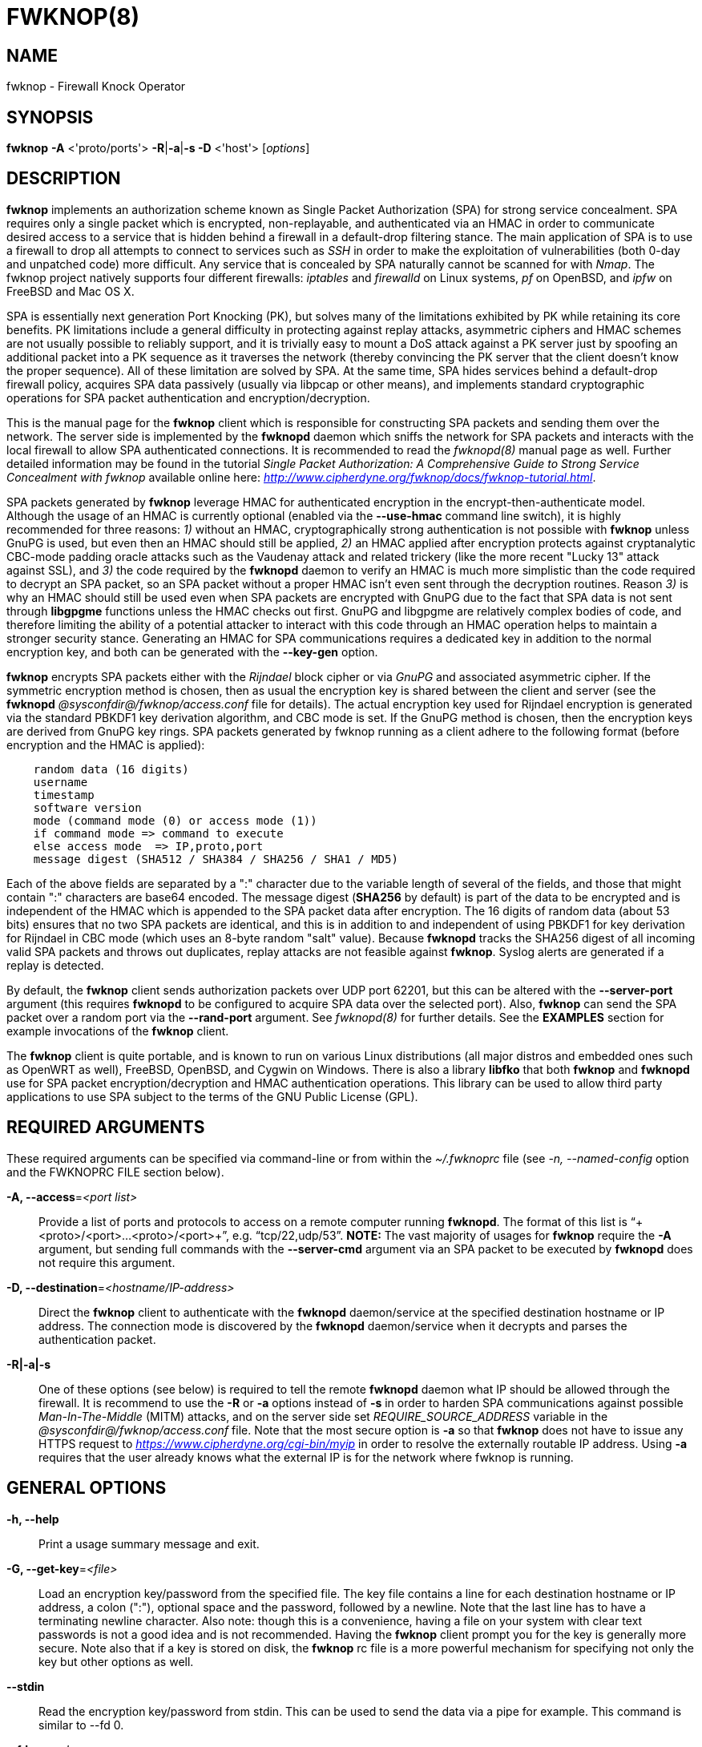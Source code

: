 :man source: Fwknop Client
:man manual: Fwknop Client

FWKNOP(8)
=========

NAME
----
fwknop - Firewall Knock Operator


SYNOPSIS
--------
*fwknop* *-A* <'proto/ports'> *-R*|*-a*|*-s -D* <'host'> ['options']

DESCRIPTION
-----------
*fwknop* implements an authorization scheme known as Single Packet
Authorization (SPA) for strong service concealment. SPA requires only a single
packet which is encrypted, non-replayable, and authenticated via an HMAC in order
to communicate desired access to a service that is hidden behind a firewall in a
default-drop filtering stance. The main application of SPA is to use a
firewall to drop all attempts to connect to services such as 'SSH' in order
to make the exploitation of vulnerabilities (both 0-day and unpatched code)
more difficult. Any service that is concealed by SPA naturally cannot be
scanned for with 'Nmap'. The fwknop project natively supports four different
firewalls: 'iptables' and 'firewalld' on Linux systems, 'pf' on OpenBSD, and
'ipfw' on FreeBSD and Mac OS X.

SPA is essentially next generation Port Knocking (PK), but solves many of the
limitations exhibited by PK while retaining its core benefits. PK limitations
include a general difficulty in protecting against replay attacks, asymmetric
ciphers and HMAC schemes are not usually possible to reliably support, and it
is trivially easy to mount a DoS attack against a PK server just by spoofing an
additional packet into a PK sequence as it traverses the network (thereby convincing the
PK server that the client doesn't know the proper sequence). All of these
limitation are solved by SPA. At the same time, SPA hides services behind a
default-drop firewall policy, acquires SPA data passively (usually via
libpcap or other means), and implements standard cryptographic operations
for SPA packet authentication and encryption/decryption.

This is the manual page for the *fwknop* client which is responsible for
constructing SPA packets and sending them over the network. The server side is
implemented by the *fwknopd* daemon which sniffs the network for SPA packets
and interacts with the local firewall to allow SPA authenticated connections.
It is recommended to read the 'fwknopd(8)' manual page as well. Further detailed
information may be found in the tutorial 'Single Packet Authorization:
A Comprehensive Guide to Strong Service Concealment with fwknop' available
online here: 'http://www.cipherdyne.org/fwknop/docs/fwknop-tutorial.html'.

SPA packets generated by *fwknop* leverage HMAC for authenticated encryption
in the encrypt-then-authenticate model. Although the usage of an HMAC is
currently optional (enabled via the *--use-hmac* command line switch), it is
highly recommended for three reasons: '1)' without an HMAC, cryptographically
strong authentication is not possible with *fwknop* unless GnuPG is used, but
even then an HMAC should still be applied, '2)' an HMAC applied after
encryption protects against cryptanalytic CBC-mode padding oracle attacks such
as the Vaudenay attack and related trickery (like the more recent "Lucky 13"
attack against SSL), and '3)' the code required by the *fwknopd* daemon to
verify an HMAC is much more simplistic than the code required to decrypt an SPA
packet, so an SPA packet without a proper HMAC isn't even sent through the
decryption routines. Reason '3)' is why an HMAC should still be used even when
SPA packets are encrypted with GnuPG due to the fact that SPA data is not sent
through *libgpgme* functions unless the HMAC checks out first. GnuPG and
libgpgme are relatively complex bodies of code, and therefore limiting the
ability of a potential attacker to interact with this code through an HMAC
operation helps to maintain a stronger security stance. Generating an
HMAC for SPA communications requires a dedicated key in addition to the normal
encryption key, and both can be generated with the *--key-gen* option.

*fwknop* encrypts SPA packets either with the 'Rijndael' block cipher or via
'GnuPG' and associated asymmetric cipher. If the symmetric encryption method
is chosen, then as usual the encryption key is shared between the client and
server (see the *fwknopd* '@sysconfdir@/fwknop/access.conf' file for details). The actual
encryption key used for Rijndael encryption is generated via the standard
PBKDF1 key derivation algorithm, and CBC mode is set. If the GnuPG method
is chosen, then the encryption keys are derived from GnuPG key rings. SPA
packets generated by fwknop running as a client adhere to the following
format (before encryption and the HMAC is applied):

..........................
    random data (16 digits)
    username
    timestamp
    software version
    mode (command mode (0) or access mode (1))
    if command mode => command to execute
    else access mode  => IP,proto,port
    message digest (SHA512 / SHA384 / SHA256 / SHA1 / MD5)
..........................

Each of the above fields are separated by a ":" character due to the variable
length of several of the fields, and those that might contain ":" characters
are base64 encoded. The message digest (*SHA256* by default) is part of the
data to be encrypted and is independent of the HMAC which is appended to the
SPA packet data after encryption. The 16 digits of random data (about 53 bits)
ensures that no two SPA packets are identical, and this is in addition to and
independent of using PBKDF1 for key derivation for Rijndael in CBC mode (which
uses an 8-byte random "salt" value). Because *fwknopd* tracks the SHA256
digest of all incoming valid SPA packets and throws out duplicates, replay
attacks are not feasible against *fwknop*. Syslog alerts are generated if a
replay is detected.

By default, the *fwknop* client sends authorization packets over UDP port
62201, but this can be altered with the *--server-port* argument (this requires
*fwknopd* to be configured to acquire SPA data over the selected port).
Also, *fwknop* can send the SPA packet over a random port via the
*--rand-port* argument. See 'fwknopd(8)' for further details. See the
*EXAMPLES* section for example invocations of the *fwknop* client.

The *fwknop* client is quite portable, and is known to run on various Linux
distributions (all major distros and embedded ones such as OpenWRT as well),
FreeBSD, OpenBSD, and Cygwin on Windows. There is also a library *libfko*
that both *fwknop* and *fwknopd* use for SPA packet encryption/decryption
and HMAC authentication operations. This library can be used to allow
third party applications to use SPA subject to the terms of the GNU
Public License (GPL).


REQUIRED ARGUMENTS
------------------
These required arguments can be specified via command-line or from within
the '~/.fwknoprc' file (see '-n, --named-config' option and the FWKNOPRC FILE
section below).

*-A, --access*='<port list>'::
    Provide a list of ports and protocols to access on a remote computer
    running *fwknopd*. The format of this list is
    ``+<proto>/<port>...<proto>/<port>+'', e.g. ``tcp/22,udp/53''. *NOTE:*
    The vast majority of usages for *fwknop* require the *-A* argument, but
    sending full commands with the *--server-cmd* argument via an SPA
    packet to be executed by *fwknopd* does not require this argument.

*-D, --destination*='<hostname/IP-address>'::
    Direct the *fwknop* client to authenticate with the *fwknopd*
    daemon/service at the specified destination hostname or IP address. The
    connection mode is discovered by the *fwknopd* daemon/service when it
    decrypts and parses the authentication packet.

*-R|-a|-s*::
    One of these options (see below) is required to tell the remote
    *fwknopd* daemon what IP should be allowed through the firewall. It
    is recommend to use the *-R* or *-a* options instead of *-s* in order
    to harden SPA communications against possible 'Man-In-The-Middle' (MITM)
    attacks, and on the server side set 'REQUIRE_SOURCE_ADDRESS' variable in
    the '@sysconfdir@/fwknop/access.conf' file. Note that the most secure
    option is *-a* so that *fwknop* does not have to issue any HTTPS request
    to 'https://www.cipherdyne.org/cgi-bin/myip' in order to resolve the
    externally routable IP address. Using *-a* requires that the user
    already knows what the external IP is for the network where fwknop is
    running.


GENERAL OPTIONS
---------------
*-h, --help*::
    Print a usage summary message and exit.

*-G, --get-key*='<file>'::
    Load an encryption key/password from the specified file. The key file
    contains a line for each destination hostname or IP address, a colon
    (":"), optional space and the password, followed by a newline. Note
    that the last line has to have a terminating newline character.
    Also note: though this is a convenience, having a file on your system
    with clear text passwords is not a good idea and is not recommended.
    Having the *fwknop* client prompt you for the key is generally more
    secure. Note also that if a key is stored on disk, the *fwknop* rc
    file is a more powerful mechanism for specifying not only the key but
    other options as well.

*--stdin*::
    Read the encryption key/password from stdin. This can be used to send
    the data via a pipe for example. This command is similar to --fd 0.

*--fd*='<number>'::
    Specify the file descriptor number to read the key/password from. This
    command avoids the user being prompted for a password if none has been
    found in the user specific stanza, or none has been supplied on the
    command line. A file descriptor set to 0 is similar to the stdin command.

*--get-hmac-key*='<file>'::
    Load an HMAC key/password from the specified file. Similarly to the
    format for the *--get-key* option, the HMAC key file contains a line for
    each destination hostname or IP address, a colon (":"), optional space
    and the password, followed by a newline. Note that the last line has
    to have a terminating newline character. Also note: though this is a
    convenience, having a file on your system with clear text passwords is
    not a good idea and is not recommended. Having the *fwknop* client
    prompt you for the HMAC key is generally more secure. Note also that
    if a key is stored on disk, the *fwknop* rc file is a more powerful
    mechanism for specifying not only the HMAC key but other options as
    well.

*--key-gen*::
    Have *fwknop* generate both Rijndael and HMAC keys that can be used for SPA
    packet encryption and authentication. These keys are derived from
    /dev/urandom and then base64 encoded before being printed to stdout, and
    are meant to be included within the ``$HOME/.fwknoprc'' file (or the file
    referenced by *--get-key*). Such keys are generally more secure than
    passphrases that are typed in from the command line.

*--key-gen-file*='<file>'::
    Write generated keys to the specified file. Note that the file is
    overwritten if it already exists. If this option is not given, then
    *--key-gen* writes the keys to stdout.

*--key-len*='<length>'::
    Specify the number of bytes for a generated Rijndael key. The maximum size
    is currently 128 bytes.

*--hmac-key-len*='<length>'::
    Specify the number of bytes for a generated HMAC key. The maximum size is
    currently 128 bytes.

*-l, --last-cmd*::
    Execute *fwknop* with the command-line arguments from the previous
    invocation (if any). The previous arguments are parsed out of the
    '~/.fwknop.run' file.

*-n, --named-config*='<stanza name>'::
    Specify the name of the configuration stanza in the ``$HOME/.fwknoprc''
    file to pull configuration and command directives. These named stanzas
    alleviate the need for remembering the various command-line arguments
    for frequently used invocations of *fwknop*. See the section labeled,
    FWKNOPRC FILE below for a list of the valid configuration directives in
    the '.fwknoprc' file.

*--key-rijndael*='<key>'::
    Specify the Rijndael key on the command line. Since the key may be visible
    to utilities such as 'ps' under Unix, this form should only be used where
    security is not critical. Having the *fwknop* client either prompt you for
    the key or acquire via the ``$HOME/.fwknoprc'' file is generally more
    secure.

*--key-base64-rijndael*='<key>'::
    Specify the base64 encoded Rijndael key. Since the key may be visible
    to utilities such as 'ps' under Unix, this form should only be used where
    security is not critical. Having the *fwknop* client either prompt you for
    the key or acquire via the ``$HOME/.fwknoprc'' file is generally more
    secure.

*--key-base64-hmac*='<key>'::
    Specify the base64 encoded HMAC key. Since the key may be visible
    to utilities such as 'ps' under Unix, this form should only be used where
    security is not critical. Having the *fwknop* client either prompt you for
    the key or acquire via the ``$HOME/.fwknoprc'' file is generally more
    secure.

*--key-hmac*='<key>'::
    Specify the raw HMAC key (not base64 encoded). Since the key may be visible
    to utilities such as 'ps' under Unix, this form should only be used where
    security is not critical. Having the *fwknop* client either prompt you for
    the key or acquire via the ``$HOME/.fwknoprc'' file is generally more
    secure.

*--rc-file*='<file>'::
    Specify path to the fwknop rc file (default is $HOME/.fwknoprc).

*--save-rc-stanza*='<stanza name>'::
    Save command line arguments to the $HOME/.fwknoprc stanza specified with
    the *-n* option. If the *-n* option is omitted, then the stanza name will
    default to the destination server value (hostname or IP) given with the
    *-D* argument.

*--force-stanza*::
    Used with *--save-rc-stanza* to overwrite all of the variables for the
    specified stanza

*--stanza-list*::
    Dump a list of the stanzas found in ``$HOME/.fwknoprc''.

*--show-last*::
    Display the last command-line arguments used by *fwknop*.

*-E, --save-args-file*='<file>'::
    Save command line arguments to a specified file path. Without this
    option, and when *--no-save-args* is not also specified, then the default
    save args path is '~/.fwknop.run'.

*--no-save-args*::
    Do not save the command line arguments given when *fwknop* is executed.

*-T, --test*::
    Test mode. Generate the SPA packet data, but do not send it. Instead,
    print a break-down of the SPA data fields, then run the data through
    the decryption and decoding process and print the break-down again.
    This is primarily a debugging feature.

*-B, --save-packet*='<file>'::
    Instruct the *fwknop* client to write a newly created SPA packet out
    to the specified file so that it can be examined off-line.

*-b, --save-packet-append*::
    Append the generated packet data to the file specified with the *-B*
    option.

*--fault-injection-tag*='<tag>'::
    This option is only used for fault injection testing when *fwknop* is
    compiled to support the libfiu library (see: 'http://blitiri.com.ar/p/libfiu/').
    Under normal circumstances this option is not used, and any packaged
    version of fwknop will not have code compiled in so this capability is not
    enabled at run time. It is documented here for completeness.

*-v, --verbose*::
    Run the *fwknop* client in verbose mode. This causes *fwknop* to print
    some extra information about the current command and the resulting SPA
    data.

*-V, --version*::
    Display version information and exit.


SPA OPTIONS
-----------
*--use-hmac*::
    Set HMAC mode for authenticated encryption of SPA communications. As of
    *fwknop* 2.5, this is an optional feature, but this will become the
    default in a future release.

*-a, --allow-ip*='<IP-address>'::
    Specify IP address that should be permitted through the destination
    *fwknopd* server firewall (this IP is encrypted within the SPA packet
    itself). This is useful to prevent a MITM attack where a SPA packet
    can be intercepted en-route and sent from a different IP than the
    original. Hence, if the *fwknopd* server trusts the source address
    on the  SPA  packet IP header then the attacker gains access.
    The *-a* option puts the source address within the encrypted SPA
    packet, and so thwarts this attack. The *-a* option is also
    useful to specify the IP that will be granted access when the
    SPA packet itself is spoofed with the *--spoof-src* option. Another
    related option is *-R* (see below) which instructs the *fwknop* client
    to automatically resolve the externally routable IP address the local
    system is connected to by querying 'https://www.cipherdyne.org/cgi-bin/myip'.
    This returns the actual IP address it sees from the calling system.

*-g, --gpg-encryption*::
    Use GPG encryption on the SPA packet (default if not specified is
    Rijndael). *Note:* Use of this option will also require a GPG recipient
    (see *--gpg-recipient* along with other GPG-related options below).

*--hmac-digest-type*='<digest>'::
    Set the HMAC digest algorithm for authenticated encryption of SPA packets.
    Choices are: *MD5*, *SHA1*, *SHA256* (the default), *SHA384*, and *SHA512*.

*-N, --nat-access*='<internalIP:forwardPort>'::
    The *fwknopd* server offers the ability to provide SPA access through
    an iptables firewall to an internal service by interfacing with the
    iptables NAT capabilities. So, if the *fwknopd* server is protecting
    an internal network on an RFC-1918 address space, an external *fwknop*
    client can request that the server port forward an external port to an
    internal IP, i.e. ``+--NAT-access 192.168.10.2,55000+''. In this case,
    access will be granted to 192.168.10.2 via port 55000 to whatever
    service is requested via the *--access* argument (usually tcp/22).
    Hence, after sending such an SPA packet, one would then do
    ``ssh -p 55000 user@host'' and the connection would be forwarded on
    through to the internal 192.168.10.2 system automatically. Note that
    the port ``55000'' can be randomly generated via the *--nat-rand-port*
    argument (described later).

*--nat-local*::
    On the *fwknopd* server, a NAT operation can apply to the local system
    instead of being forwarded through the system. That is, for iptables
    firewalls, a connection to, say, port 55,000 can be translated to port
    22 on the local system. By making use of the *--nat-local* argument,
    the *fwknop* client can be made to request such access. This means
    that any external attacker would only see a connection over port 55,000
    instead of the expected port 22 after the SPA packet is sent.

*--nat-port*::
    Usually *fwknop* is used to request access to a specific port such as
    tcp/22 on a system running *fwknopd*. However, by using the *--nat-port*
    argument, it is possible to request access to a (again, such as tcp/22),
    but have this access granted via the specified port (so, the *-p* argument
    would then be used on the 'SSH' client command line). See the
    *--nat-local* and *--nat-access* command line arguments to *fwknop* for
    additional details on gaining access to services via a NAT operation.

*--nat-rand-port*::
    Usually *fwknop* is used to request access to a specific port such as
    tcp/22 on a system running *fwknopd*. However, by using the
    *--nat-rand-port* argument, it is possible to request access to a
    particular service (again, such as tcp/22), but have this access
    granted  via a random translated port. That is, once the *fwknop*
    client has been executed in this mode and the random port selected
    by *fwknop* is displayed, the destination port used by the follow-on
    client must be changed to match this random port. For 'SSH', this is
    accomplished via the *-p* argument. See the *--nat-local* and
    *--nat-access* command line arguments to *fwknop* for additional
    details on gaining access to services via a NAT operation.

*-p, --server-port*='<port>'::
    Specify the port number where *fwknopd* accepts packets via libpcap or
    ulogd pcap writer. By default *fwknopd* looks for authorization packets
    over UDP port 62201.

*-P, --server-proto*='<protocol>'::
    Set the protocol (udp, tcp, http, udpraw, tcpraw, or icmp) for the outgoing
    SPA packet. Note: The *udpraw*, *tcpraw*, and *icmp* modes use raw sockets
    and thus require root access to run. Also note: The *tcp* mode expects to
    establish a TCP connection to the server before sending the SPA packet.
    This is not normally done, but is useful for compatibility with the Tor for
    strong anonymity; see 'http://tor.eff.org/'. In this case, the
    *fwknopd* server will need to be configured to listen on the target TCP
    port (which is 62201 by default).

*-Q, --spoof-src*='<IP>'::
    Spoof the source address from which the *fwknop* client sends SPA
    packets. This requires root on the client side access since a raw
    socket is required to accomplish this. Note that the *--spoof-user*
    argument can be given in this mode in order to pass any *REQUIRE_USERNAME*
    keyword that might be specified in '@sysconfdir@/fwknop/access.conf'.

*-r, --rand-port*::
    Instruct the *fwknop* client to send an SPA packet over a random
    destination port between 10,000 and 65535. The *fwknopd* server must
    use a *PCAP_FILTER* variable that is configured to accept such packets.
    For example, the *PCAP_FILTER* variable could be set to: ``+udp dst
    portrange 10000-65535+''.

*-R, --resolve-ip-https*::
    This is an important option, and instructs the *fwknop* client to issue
    an HTTPS request to a script running on 'cipherdyne.org' that returns the
    client's IP address (as seen by the web server). In some cases, this is
    needed to determine the IP address that should be allowed through the
    firewall policy at the remote *fwknopd* server side. This option is useful
    if the *fwknop* client is being used on a system that is behind an obscure
    NAT address, and the external Internet facing IP is not known to the user.
    The full resolution URL is: 'https://www.cipherdyne.org/cgi-bin/myip', and
    is accessed by *fwknop* via 'wget' in *--secure-protocol* mode. Note that
    it is generally more secure to use the *-a* option if the externally
    routable IP address for the client is already known to the user since this
    elminates the need for *fwknop* to issue any sort of HTTPS request.

*--resolve-url* '<url>'::
    Override the default URL used for resolving the source IP address. For
    best results, the URL specified here should point to a web service that
    provides just an IP address in the body of the HTTP response.

*--resolve-http-only*::
    This option forces the *fwknop* client to resolve the external IP via
    HTTP instead of HTTPS. There are some circumstances where this might be
    necessary such as when 'wget' is not available (or hasn't been compiled
    with SSL support), but generally this is not recommeded since it opens
    the possibility of a MITM attack through manipulation of the IP resolution
    HTTP response. Either specify the IP manually with *-a*, or use *-R*
    and omit this option.

*-w, --wget-cmd*='<wget full path>'::
    Manually set the full path to the 'wget' command. Normally the 'configure'
    script finds the 'wget' command, but this option can be used to specify
    the path if it is located in a non-standard place.

*-s, --source-ip*::
    Instruct the *fwknop* client to form an SPA packet that contains the
    special-case IP address ``+0.0.0.0+'' which will inform the destination
    *fwknopd* SPA server to use the source IP address from which the
    SPA packet originates as the IP that will be allowed through upon
    modification of the firewall ruleset. This option is useful if the
    *fwknop* client is deployed on a machine that is behind a NAT device and
    the external IP is not known. However, usage of this option is not
    recommended, and either the *-a* or *-R* options should be used instead.
    The permit-address options *-s*, *-R* and *-a* are mutually
    exclusive.

*-S, --source-port*='<port>'::
    Set the source port for outgoing SPA packet.

*--server-resolve-ipv4*::
    This option forces the *fwknop* client to only accept an IPv4 address from
    DNS when a hostname is used for the SPA server. This is necessary in some
    cases where DNS may return both IPv6 and IPv4 addresses.

*-f, --fw-timeout*='<seconds>'::
    Specify the length of time (seconds) that the remote firewall rule that
    grants access to a service is to remain active. The default maintained by
    *fwknopd* is 30 seconds, but any established connection can be kept open
    after the initial accept rule is deleted through the use of a connection
    tracking mechanism that may be offered by the firewall.

*-C, --server-cmd*='<command to execute>'::
    Instead of requesting access to a service with an SPA packet, the
    *--server-cmd* argument specifies a command that will be executed by
    the *fwknopd* server. The command is encrypted within the SPA packet
    and sniffed off the wire (as usual) by the *fwknopd* server.

*-H, --http-proxy*='<proxy-host>[:port]'::
    Specify an HTTP proxy that the *fwknop* client will use to send the SPA
    packet through. Using this option will automatically set the SPA packet
    transmission mode (usually set via the *--server-proto* argument) to
    "http". You can also specify the proxy port by adding ":<port>" to
    the proxy host name or ip.

*-m, --digest-type*='<digest>'::
    Specify the message digest algorithm to use in the SPA data. Choices
    are: *MD5*, *SHA1*, *SHA256* (the default), *SHA384*, and *SHA512*.

*-M, --encryption-mode*='<mode>'::
    Specify the encryption mode when AES is used for encrypting SPA packets.
    The default is CBC mode, but others can be chosen such as CFB or OFB
    as long as this is also specified in the '@sysconfdir@/fwknop/access.conf' file on the
    server side via the ENCRYPTION_MODE variable. In general, it is
    recommended to not include this argument and let the default (CBC) apply.
    Note that the string ``legacy'' can be specified in order to generate SPA
    packets with the old initialization vector strategy used by versions of
    *fwknop* prior to 2.5. With the 2.5 release, *fwknop* generates
    initialization vectors in a manner that is compatible with OpenSSL via the
    PBKDF1 algorithm.

*--time-offset-plus*='<time>'::
    By default, the *fwknopd* daemon on the server side enforces time
    synchronization between the clocks running on client and server
    systems. The *fwknop* client places the local time within each SPA
    packet as a time stamp to be validated by the fwknopd server after
    decryption. However, in some circumstances, if the clocks are out
    of sync and the user on the client system does not have the required
    access to change the local clock setting, it can be difficult to
    construct and SPA packet with a time stamp the server will accept. 
    In this situation, the *--time-offset-plus* option can allow the user
    to specify an offset (e.g. ``60sec'' ``60min'' ``2days'' etc.) that is
    added to the local time.

*--time-offset-minus*='<time>'::
    This is similar to the *--time-offset-plus* option (see above), but
    subtracts the specified time offset instead of adding it to the local
    time stamp.

*-u, --user-agent*='<user-agent-string>'::
    Set the HTTP User-Agent for resolving the external IP via *-R*, or for
    sending SPA packets over HTTP.

*--use-wget-user-agent*::
    By default when the *fwknop* client resolves the external IP with *wget*
    via SSL, it sets the User-Agent to ``Fwknop/<version>'' unless it was
    already manually specified with the *--user-agent* option mentioned above.
    However, the *--user-wget-user-agent* option lets the default *wget*
    User-Agent string apply without influence from *fwknop*.

*-U, --spoof-user*='<user>'::
    Specify the username that is included within SPA packet. This allows
    the *fwknop* client to satisfy any non-root *REQUIRE_USERNAME* keyword
    on the fwknopd server (*--spoof-src* mode requires that the *fwknop*
    client is executed as root).

*--icmp-type*='<type>'::
    In *-P icmp* mode, specify the ICMP type value that will be set in the
    SPA packet ICMP header. The default is echo reply.

*--icmp-code*='<code>'::
    In *-P icmp* mode, specify the ICMP code value that will be set in the
    SPA packet ICMP header. The default is zero.


GPG OPTIONS
-----------
Note that the usage of GPG for SPA encryption/decryption can and should involve
GPG keys that are signed by each side (client and server). The basic procedure
for this involves the following steps after the client key has been transferred
to the server and vice-versa:

..........................
    [spaserver]# gpg --import client.asc
    [spaserver]# gpg --edit-key 1234ABCD
    Command> sign

    [spaclient]$ gpg --import server.asc
    [spaclient]$ gpg --edit-key ABCD1234
    Command> sign
..........................

More comprehensive information on this can be found here:
'http://www.cipherdyne.org/fwknop/docs/gpghowto.html'.

*--gpg-agent*::
    Instruct *fwknop* to acquire GnuPG key password from a running gpg-agent
    instance (if available).

*--gpg-home-dir*='<dir>'::
    Specify the path to the GnuPG directory; normally this path is derived
    from the home directory of the user that is running the *fwknop*
    client (so the default is '~/.gnupg'). This is useful when a ``root''
    user wishes to log into a remote machine whose sshd daemon/service does not
    permit root login.

*--gpg-recipient*='<key ID or Name>'::
    Specify the GnuPG key ID, e.g. ``+1234ABCD+'' (see the output of
    "gpg--list-keys") or the key name (associated email address) of the
    recipient of the Single Packet Authorization message. This key is
    imported by the *fwknopd* server and the associated private key is used
    to decrypt the SPA packet. The recipient’s key must first be imported
    into the client GnuPG key ring.

*--gpg-signer-key*='<key ID or Name>'::
    Specify the GnuPG key ID, e.g. ``+ABCD1234+'' (see the output of
    "gpg --list-keys") or the key name to use when signing the SPA message. 
    The user is prompted for the associated GnuPG password to create the
    signature. This adds a cryptographically strong mechanism to allow
    the *fwknopd* daemon on the remote server to authenticate who created
    the SPA message.

*--gpg-no-signing-pw*::
    Instruct *fwknop* to not acquire a passphrase for usage of GnuPG signing
    key. This option is provided to make SPA packet construction easier for
    client-side operations in automated environments where the passphrase for
    the signing key has been removed from the GnuPG key ring. However, it is
    usually better to leverage 'gpg-agent' instead of using this option.

FWKNOPRC FILE
-------------
The '.fwknoprc' file is used to set various parameters to override default
program parameters at runtime. It also allows for additional named
configuration 'stanzas' for setting program parameters for a particular
invocation.

The *fwknop* client will create this file if it does not exist in the user's
home directory. This initial version has some sample directives that are
commented out. It is up to the user to edit this file to meet their needs.

The '.fwknoprc' file contains a default configuration area or stanza which
holds global configuration directives that override the program defaults. 
You can edit this file and create additional 'named stanzas' that can be
specified with the *-n* or *--named-config* option. Parameters defined in
the named stanzas will override any matching 'default' stanza directives.
Note that command-line options will still override any corresponding
'.fwknoprc' directives.

There are directives to match most of the command-line parameters *fwknop*
supports. Here is the current list of each directive along with a brief
description and its matching command-line option(s):

*SPA_SERVER* '<hostname/IP-address>'::
    Specify the hostname or IP of the destination (*fwknopd*) server
    ('-D, --destination').

*ALLOW_IP* '<IP-address>'::
    Specify the address to allow within the SPA data. Note: This parameter
    covers the *-a*, *-s*, and *-R* command-line options. You can specify
    a hostname or IP address (the *-a* option), specify the word "source" to
    tell the *fwknopd* server to accept the source IP of the packet as the IP
    to allow (the *-s* option), or use the word "resolve" to have *fwknop*
    resolve the external network IP via HTTP request (the *-R* option).

*ACCESS* '<port list>'::
    Set the one or more protocol/ports to open on the firewall ('-A, --access').
    The format of this list is ``+<proto>/<port>...<proto>/<port>+'', e.g. ``tcp/22,udp/53''.

*SPA_SERVER_PORT* '<port>'::
    Set the server port to use for sending the SPA packet ('-p, --server-port').

*SPA_SERVER_PROTO* '<protocol'>::
    Set the protocol to use for sending the SPA packet ('-P, --server-proto').

*KEY* '<passphrase>'::
    This is the passphrase that is used for SPA packet encryption and applies
    to both Rijndael or GPG encryption modes. The actual encryption key that
    is used for Rijndael is derived from the PBKDF1 algorithm, and the GPG key
    is derived from the specified GPG key ring.

*KEY_BASE64* '<base64 encoded passphrase>'::
    Specify the encryption passphrase as a base64 encoded string. This allows
    non-ascii characters to be included in the base64-decoded key.

*USE_HMAC* '<Y/N>'::
    Set HMAC mode for authenticated encryption of SPA packets. This will have
    *fwknop* prompt the user for a dedicated HMAC key that is independent of
    the encryption key. Alternatively, the HMAC key can be specified with the
    'HMAC_KEY' or 'HMAC_KEY_BASE64' directives (see below).

*HMAC_KEY* '<key>'::
    Specify the HMAC key for authenticated encryption of SPA packets. This
    supports both Rijndael and GPG encryption modes, and is applied according
    to the encrypt-then-authenticate model.

*HMAC_KEY_BASE64* '<base64 encoded key>'::
    Specify the HMAC key as a base64 encoded string. This allows non-ascii
    characters to be included in the base64-decoded key.

*HMAC_DIGEST_TYPE* '<digest algorithm>'::
    Set the HMAC digest algorithm used for authenticated encryption of SPA
    packets. Choices are: *MD5*, *SHA1*, *SHA256* (the default), *SHA384*,
    and *SHA512*.

*SPA_SOURCE_PORT* '<port>'::
    Set the source port to use for sending the SPA packet ('-S, --source-port').

*FW_TIMEOUT* '<seconds>'::
    Set the firewall rule timeout value ('-f, --fw-timeout').

*RESOLVE_IP_HTTPS* '<Y/N>'::
    Set to 'Y' to automatically resolve the externally routable IP associated
    with the *fwknop* client. This is done over SSL via 'wget' in
    '--secure-protocol' mode against the IP resolution service available at
    'https://www.cipherdyne.org/cgi-bin/myip'.

*RESOLVE_HTTP_ONLY* '<Y/N>'::
    When the *fwknop* client is instructed to resolve the external client IP,
    this option can be used to force an 'HTTP' connection instead of an 'HTTPS'
    connection when set to 'Y'. This option is useful when 'wget' is not
    installed on the local OS, or when it is not compiled against an SSL
    library.

*RESOLVE_URL* '<url>'::
    Set to a URL that will be used for resolving the source IP address
    ('--resolve-url').

*WGET_CMD* '<wget full path>'::
    Set the full path to the 'wget' command (used for client IP resolution).

*TIME_OFFSET* '<time>'::
    Set a value to apply to the timestamp in the SPA packet. This can
    be either a positive or negative value ('--time-offset-plus/minus').

*ENCRYPTION_MODE* '<mode>'::
    Specify the encryption mode when AES is used. This variable is a synonym
    for the '-M, --encryption-mode' command line argument. In general, it is
    recommended to not include this argument and let the default (CBC) apply.
    Note that the string ``legacy'' can be specified in order to generate SPA
    packets with the old initialization vector strategy used by versions of
    *fwknop* prior to 2.5.

*DIGEST_TYPE* '<digest algorithm>'::
    Set the SPA message digest type ('-m, --digest-type'). Choices are: *MD5*,
    *SHA1*, *SHA256* (the default), *SHA384*, and *SHA512*.

*USE_GPG* '<Y/N>'::
    Set to 'Y' to specify the use of GPG for encryption ('--gpg-encryption').

*USE_GPG_AGENT* '<Y/N>'::
    Set to 'Y' to have *fwknop* interface with a GPG agent instance for the GPG
    key password ('--gpg-agent'). Agent information itself is specified with
    the 'GPG_AGENT_INFO' environmental variable.

*GPG_SIGNING_PW* '<passphrase>'::
    This is the passphrase that is used for signing SPA packet data in GPG
    encryption mode, and is a synonym for the 'KEY' variable (i.e. the signing
    passphrase can be specified with the 'KEY' variable instead). The SPA
    packet is encrypted with the remote server key and signed with the local
    client key.

*GPG_SIGNING_PW_BASE64* '<base64 encoded passphrase>'::
    Specify the GPG signing passphrase as a base64 encoded string. This allows
    non-ascii characters to be included in the base64-decoded key.

*GPG_SIGNER* '<key ID or Name>'::
    Specify the GPG key name or ID for signing the GPG-encrypted SPA data
    ('--gpg-signer-key').

*GPG_RECIPIENT* '<key ID or Name>'::
    Specify the GPG key name or ID for the recipient of the GPG-encrypted SPA
    data ('--gpg-recipient-key').

*GPG_HOMEDIR* '<dir>'::
    Specify the GPG home directory ('--gpg-home-dir'). Defaults to '~/.gnupg'.

*GPG_EXE* '<path>'::
    Specify the path to GPG ('--gpg-exe'). Defaults to '/usr/bin/gpg'.

*SPOOF_USER* '<user>'::
    Set the username in the SPA data to the specified value ('-U,
    --spoof-user').

*SPOOF_SOURCE_IP* '<IP>'::
    Set the source IP of the outgoing SPA packet to the specified value
    ('-Q, --spoof-source').

*RAND_PORT* '<Y/N>'::
    Send the SPA packet over a randomly assigned port ('-r, --rand-port').

*KEY_FILE* '<file>'::
    Load an encryption key/password from a file ('-G, --get-key').

*HTTP_USER_AGENT* '<agent string>'::
    Set the HTTP User-Agent for resolving the external IP via -R, or for
    sending SPA packets over HTTP ('-u, --user-agent').

*USE_WGET_USER_AGENT* '<Y/N>'::
    Allow default *wget* User-Agent string to be used when resolving the
    external IP instead of a User-Agent supplied by the *fwknop* client.

*NAT_ACCESS* '<internalIP:forwardPort>'::
    Gain NAT access to an internal service protected by the fwknop server
    ('-N, --nat-access').

*NAT_LOCAL* '<Y/N>'::
    Access a local service via a forwarded port on the fwknopd server
    system ('--nat-local').

*NAT_PORT* '<port>'::
    Specify the port to forward to access a service via NAT ('--nat-port').

*NAT_RAND_PORT* '<Y/N>'::
    Have the fwknop client assign a random port for NAT access
    ('--nat-rand-port').


ENVIRONMENT
-----------
*SPOOF_USER*, *GPG_AGENT_INFO* (only used in *--gpg-agent* mode).

SPA PACKET SPOOFING
-------------------
Because *fwknop* places the IP to be allowed through the firewall within the
encrypted SPA payload (unless *-s* is used which is not recommended and can be
prohibited in the *fwknopd* server configuration), SPA packets can easily be
spoofed, and this is a good thing in this context. That is, the source IP of
an SPA packet is ignored by the *fwknopd* daemon (when the 'REQUIRE_SOURCE_ADDRESS'
variable is set in the '@sysconfdir@/fwknop/access.conf' file) and only the IP that is
contained within an authenticated and properly decrypted SPA packet is granted
access through the firewall. This makes it possible to make it appear as
though, say, www.yahoo.com is trying to authenticate to a target system but in
reality the actual connection will come from a seemingly unrelated IP.


EXAMPLES
--------
The following examples illustrate the command line arguments that could
be supplied to the fwknop client in a few situations:

Quick start
~~~~~~~~~~~
The most effective and easiest way to use *fwknop* is to have the client
generate both an encryption key and an HMAC key, and then save them to the
``$HOME/.fwknoprc'' file along with access request specifics. The keys will
also need to be transferred to the system where *fwknopd* is running. The
also client supports a separate set of encryption and HMAC keys for each SPA
destination if multiple fwknopd servers are running on different systems.

So, assuming that the IP '2.2.2.2' is the system where *fwknopd* is deployed
and SSH is protected by the firewall on that system in a default-drop stance,
run the client like so to generate encryption and HMAC keys:

..........................
    $ fwknop -A tcp/22 --use-hmac -R -D 2.2.2.2 --key-gen --save-rc-stanza --verbose
    [+] Wrote Rijndael and HMAC keys to rc file: /home/user/.fwknoprc
..........................

With the access request arguments and encryption and HMAC keys generated and saved
in ``$HOME/.fwknoprc'', the keys themselves need to be transferred to the '2.2.2.2'
system where fwknopd is running. As always, this should be done via some secure
means such as SSH before SPA is enabled and SSHD is blocked by the firewall. Here
is what the new '2.2.2.2' stanza looks like in the '~/.fwknoprc' file:

..........................
    $ tail -n 8 /home/user/.fwknoprc
    [2.2.2.2]
    ACCESS                      tcp/22
    SPA_SERVER                  2.2.2.2
    KEY_BASE64                  HvUtIOramehLGKimD4ECXOzinaH4h3U8H1WXum7b54Q=
    HMAC_KEY_BASE64             DLeLf93a3yBT2vhEpM+dWlirGta5GU+jdyG5uXp4461HgOtbqMem4gX0Bp2PJGzYZlbbcavcOM00UPm+0GqkXA==
    USE_HMAC                    Y
    VERBOSE                     Y
    RESOLVE_IP_HTTPS            Y
..........................

The keys are base64 encoded blobs of random data, and both the *KEY_BASE64* and
*HMAC_KEY_BASE64* lines should be copied verbatim and placed within the
'@sysconfdir@/fwknop/access.conf' file on '2.2.2.2'. Once this is done, *fwknopd*
can be started on that system, a default-drop policy against SSH connections can
be put in place, and then access to SSH is managed via fwknop. To access SSH,
just use the *-n* argument to reference the '2.2.2.2' stanza out of the .fwknoprc
file (some *--verbose* output is included for illustration):

..........................
    $ fwknop -n 2.2.2.2

    FKO Field Values:
    =================

       Random Value: 8950423288486978
           Username: mbr
          Timestamp: 1370194770
        FKO Version: 2.5
       Message Type: 1 (Access msg)
     Message String: 1.1.1.1,tcp/22
         Nat Access: <NULL>
        Server Auth: <NULL>
     Client Timeout: 0 (seconds)
        Digest Type: 3 (SHA256)
          HMAC Type: 3 (SHA256)
    Encryption Type: 1 (Rijndael)
    Encryption Mode: 2 (CBC)
    ...

    $ ssh -l user 2.2.2.2
    user@2.2.2.2's password:
..........................

Access mode examples
~~~~~~~~~~~~~~~~~~~~
The most common usage of *fwknop* is to gain access to SSH running on a
remote system that has the *fwknopd* daemon deployed along with a default-drop
firewall policy. The following command illustrates this where IP '1.1.1.1' is
the IP to be allowed through the firewall running on '3.3.3.3' (note that the
'@sysconfdir@/fwknop/access.conf' file consumed by *fwknopd* will need to have matching encryption
and HMAC keys, and configuration specifics can be found in the 'fwknopd(8)'
manual page). Also, note the examples below prompt the user to supply the
encryption and HMAC keys via stdin instead of writing them to disk as in the
case of using the ``$HOME/.fwknoprc'' file in the example above. However, all
of the following examples can be converted to using the ~/.fwknoprc file just by
adding the *--save-rc-stanza* argument:

..........................
    $ fwknop -A tcp/22 --use-hmac -a 1.1.1.1 -D 3.3.3.3
    Enter encryption key:
    Enter HMAC key:
    $ ssh -l user 3.3.3.3
    user@3.3.3.3's password:
..........................

If the *--verbose* flag is added to the command line, then some SPA packet
specifics are printed to stdout (not all output is shown for brevity):

..........................
    $ fwknop -A tcp/22 --use-hmac -a 1.1.1.1 -D 3.3.3.3 --verbose
    Enter encryption key:
    Enter HMAC key:

       Random Value: 1916307060193417
           Username: mbr
          Timestamp: 1368498909
        FKO Version: 2.5
       Message Type: 1 (Access msg)
     Message String: 1.1.1.1,tcp/22
         Nat Access: <NULL>
        Server Auth: <NULL>
     Client Timeout: 0 (seconds)
        Digest Type: 3 (SHA256)
          HMAC Type: 3 (SHA256)
    Encryption Type: 1 (Rijndael)
    Encryption Mode: 2 (CBC)
..........................

Simultaneous access to multiple services is also supported, and here is an
example of requesting access to both 'SSH' and 'OpenVPN' on '3.3.3.3':

..........................
    $ fwknop -A "tcp/22,tcp/1194" --use-hmac -a 1.1.1.1 -D 3.3.3.3
..........................

There are many cases where an *fwknop* client is deployed on a network behind
a NAT device and the externally routable IP is not known to the user. In this
case, use the IP resolution service available at
'https://www.cipherdyne.org/cgi-bin/myip' via the *-R* command line switch in
order to derive the external client IP address. This is a safer method of
acquiring the client IP address than using the *-s* option mentioned earlier
in this manual page because the source IP is put within the encrypted packet
instead of having the *fwknopd* daemon grant the requested access from whatever
IP address the SPA packet originates (i.e. using *-s* opens the possibility of
a MITM attack):

..........................
    $ fwknop -A tcp/22 --use-hmac -R -D 3.3.3.3
..........................

Use the Single Packet Authorization mode to gain access to 'SSH' and this time
use GnuPG keys to encrypt and decrypt:

..........................
    $ fwknop -A tcp/22 --use-hmac --gpg-sign ABCD1234 --gpg--recipient 1234ABCD -R -D 3.3.3.3
..........................

Instruct the fwknop server running at 3.3.3.3 to allow 1.1.1.1 to connect to
'SSH', but spoof the authorization packet from an IP associated with
'www.yahoo.com' (requires root on the *fwknop* client OS):

..........................
    # fwknop --spoof-src "www.yahoo.com" -A tcp/22 --use-hmac -a 1.1.1.1 -D 3.3.3.3
..........................

When *fwknopd* is running on an iptables firewall with systems deployed behind
it, it is possible to take advantage of the NAT capabilities offered by
iptables in order to transparently reach systems behind the firewall via SPA.
Here is an example where the *fwknop* client is used to gain access to SSH
running on the non-routable IP '192.168.10.23' that is deployed on the network
behind '3.3.3.3'. In this case, the SSH connection made to '3.3.3.3' is
translated via NAT to the '192.168.10.2' system automatically:

..........................
    $ fwknop -A tcp/22 -N 192.168.10.2:22 -R -D 3.3.3.3
..........................


BACKWARDS COMPATIBILITY
-----------------------
With the '2.5' release, *fwknop* underwent significant changes in its usage of
cryptography including the addition of support for HMAC authenticated encryption
for both Rijndael and GnuPG modes, ensuring the proper usage of PBKDF1 for key
derivation when SPA packets are encrypted with Rijndael, and several bugs were
fixed from previous versions of fwknop. In general, this implies that when
Rijndael is used, SPA packets produced by the '2.5' release are incompatible
with previous versions of fwknop. The GnuPG encryption mode is unaffected by
these updates. However, even with Rijndael is used, backwards compatibility is
supported through setting the 'legacy' encryption mode with
*-M* on the fwknop client command line and/or the 'ENCRYPTION_MODE' variable in
the '@sysconfdir@/fwknop/access.conf' file. This way, a pre-2.5 server can
decrypt SPA packets produced by a 2.5 and later client (set '-M legacy'), and
a 2.5 and later server can decrypt SPA packets produced by pre-2.5 clients (set
'ENCRYPTION_MODE legacy' in the access.conf file). Note that HMAC is only
supported as of 2.5 and is an optional feature, so backwards compatibility is
only for configurations that don't use an HMAC on either side. It is strongly
recommended to upgrade all fwknop clients and servers to 2.5 and use the new
HMAC mode for properly authenticated SPA communications. The backwards
compatibility support is used to make it easier to upgrade clients and servers
with a phased approach.

For emphasis, if the *fwknopd* server is upgraded to 2.5 (or later), but older
clients cannot be upgraded at the same time, then for each 'SOURCE' stanza in
the '@sysconfdir@/fwknop/access.conf' file, add the following line:

..........................
    ENCRYPTION_MODE         legacy
..........................

In addition, if the 'KEY' variable has an encryption key longer than 16 bytes,
it will need to be truncated to 16 characters in the 'access.conf' file in
order for pre-2.5 clients to work properly. This limitation is fixed in 2.5,
and provides additional motiviation for upgrading all clients and servers to
2.5 or later.

Now, flipping the scenario around, if the *fwknop* clients are upgraded but the
*fwknopd* server is still at a pre-2.5 version, then add the '-M legacy'
argument to the fwknop command line:

..........................
    $ fwknop -A tcp/22 -M legacy -R -D 2.2.2.2
..........................


DEPENDENCIES
------------
The *fwknop* client requires 'libfko' which is normally included with both source
and binary distributions, and is a dedicated library developed by the fwknop
project. Whenever the *fwknopd* server is used, 'libpcap' is a required dependency.
However, the upcoming '2.6' release will offer a UDP listener mode along with
privilege separation support and will not require libpcap in this mode. In UDP
listener mode, even though fwknopd binds to a UDP port, SPA packets are never
acknowledged so from an attacker's perspective there is no difference between
fwknopd sniffing the wire passively vs. listening on a UDP socket in terms of
what can be scanned for.

For GPG functionality, GnuPG must also be correctly installed and configured
along with the 'libgpgme' library.

To take advantage of all of the authentication and access management
features of the *fwknopd* daemon/service a functioning 'iptables', 'ipfw', or 'pf'
firewall is required on the underlying operating system.


DIAGNOSTICS
-----------
The most comprehensive way to gain diagnostic information on *fwknop* is to run
the test suite 'test-fwknop.pl' script located in the 'test/' directory in the fwknop
sources. The test suite sends fwknop through a large number of run time
tests, has 'valgrind' support, validates both SPA encryption and HMAC results
against OpenSSL, and even has its own built in fuzzer for SPA communications (and
fwknop in version 2.6.4 supports the 'American Fuzzy Lop' (AFL) from Michal Zalewski
as well).  For more basic diagnostic information, *fwknop* can be executed with the *-T*
(or *--test*) command line option. This will have *fwknop* simply create and
print the SPA packet information, then run it through a decrypt/decode cycle
and print it again. In addition, the *--verbose* command line switch is useful
to see various SPA packet specifics printed to stdout.


SEE ALSO
--------
fwknopd(8), iptables(8), pf(4), pfctl(8), ipfw(8), gpg(1), libfko documentation.

More information on Single Packet Authorization can be found in the paper
``Single Packet Authorization with fwknop'' available at
'http://www.cipherdyne.org/fwknop/docs/SPA.html'. A comprehensive tutorial
on *fwknop* operations and theory can be found at
'http://www.cipherdyne.org/fwknop/docs/fwknop-tutorial.html'. This tutorial
also includes information about the design of *fwknop* that may be worth
reading for those interested in why fwknop is different from other SPA
implementations.

*fwknop* uses the 'git' versioning system as its source code repository
along with 'Github' for tracking of issues and milestones:

..........................
    $ git clone https://github.com/mrash/fwknop.git fwknop.git
..........................

Additional commentary on Single Packet Authorization can be found via Michael
Rash's Twitter feed: http://twitter.com/michaelrash, @michaelrash


AUTHORS
-------
Damien Stuart <dstuart@dstuart.org>,
Michael Rash <mbr@cipherdyne.org>

CONTRIBUTORS
------------
This ``C'' version of fwknop was derived from the original Perl-based version
on which many people who are active in the open source community have
contributed. See the CREDITS file in the fwknop sources, or visit
'https://github.com/mrash/fwknop/blob/master/CREDITS' to view the online
list of contributors. A few contributors deserve to be singled out including:
Franck Joncourt, Max Kastanas, Vlad Glagolev, Sean Greven, Hank Leininger,
Fernando Arnaboldi, and Erik Gomez.

The phrase ``Single Packet Authorization'' was coined by MadHat and Simple
Nomad at the BlackHat Briefings of 2005.

BUGS
----
Send bug reports to dstuart@dstuart.org or mbr@cipherdyne.org, or open a new
issue on Github (see 'https://github.com/mrash/fwknop.git'). Suggestions
and/or comments are always welcome as well. Additional information may be
found in the *fwknop* mailing list archives (see:
'https://lists.sourceforge.net/lists/listinfo/fwknop-discuss').

DISTRIBUTION
------------
*fwknop* is distributed under the GNU General Public License (GPL) version 2,
and the latest version may be downloaded from 'http://www.cipherdyne.org'.
